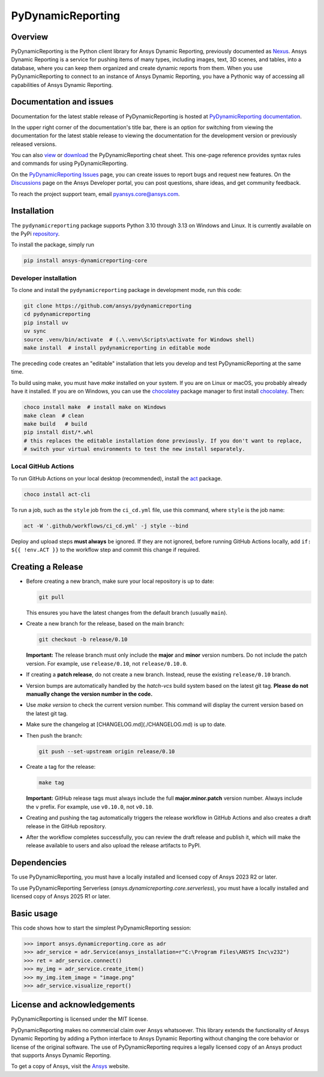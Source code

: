 PyDynamicReporting
==================

|pyansys| |python| |pypi| |GH-CI| |cov| |MIT| |black|

.. |pyansys| image:: https://img.shields.io/badge/Py-Ansys-ffc107.svg?labelColor=black&logo=data:image/png;base64,iVBORw0KGgoAAAANSUhEUgAAABAAAAAQCAIAAACQkWg2AAABDklEQVQ4jWNgoDfg5mD8vE7q/3bpVyskbW0sMRUwofHD7Dh5OBkZGBgW7/3W2tZpa2tLQEOyOzeEsfumlK2tbVpaGj4N6jIs1lpsDAwMJ278sveMY2BgCA0NFRISwqkhyQ1q/Nyd3zg4OBgYGNjZ2ePi4rB5loGBhZnhxTLJ/9ulv26Q4uVk1NXV/f///////69du4Zdg78lx//t0v+3S88rFISInD59GqIH2esIJ8G9O2/XVwhjzpw5EAam1xkkBJn/bJX+v1365hxxuCAfH9+3b9/+////48cPuNehNsS7cDEzMTAwMMzb+Q2u4dOnT2vWrMHu9ZtzxP9vl/69RVpCkBlZ3N7enoDXBwEAAA+YYitOilMVAAAAAElFTkSuQmCC
   :target: https://docs.pyansys.com/
   :alt: PyAnsys

.. |python| image:: https://img.shields.io/pypi/pyversions/ansys-dynamicreporting-core?logo=pypi
   :target: https://pypi.org/project/ansys-dynamicreporting-core/
   :alt: Python

.. |pypi| image:: https://img.shields.io/pypi/v/ansys-dynamicreporting-core.svg?logo=python&logoColor=white
   :target: https://pypi.org/project/ansys-dynamicreporting-core
   :alt: PyPI

.. |GH-CI| image:: https://github.com/ansys/pydynamicreporting/actions/workflows/ci_cd.yml/badge.svg?branch=main
   :target: https://github.com/ansys/pydynamicreporting/actions?query=branch%3Amain
   :alt: GH-CI

.. |cov| image:: https://codecov.io/gh/ansys/pydynamicreporting/graph/badge.svg?token=WCAK7QRLR3
   :target: https://codecov.io/gh/ansys/pydynamicreporting
   :alt: codecov

.. |MIT| image:: https://img.shields.io/badge/License-MIT-yellow.svg
   :target: https://opensource.org/licenses/MIT
   :alt: MIT

.. |black| image:: https://img.shields.io/badge/code%20style-black-000000.svg?style=flat
   :target: https://github.com/psf/black
   :alt: Black

.. _Nexus: https://nexusdemo.ensight.com/docs/html/Nexus.html

Overview
--------
PyDynamicReporting is the Python client library for Ansys Dynamic Reporting,
previously documented as `Nexus`_. Ansys Dynamic Reporting is a service for
pushing items of many types, including images, text, 3D scenes, and tables,
into a database, where you can keep them organized and create dynamic reports
from them. When you use PyDynamicReporting to connect to an instance of
Ansys Dynamic Reporting, you have a Pythonic way of accessing all capabilities
of Ansys Dynamic Reporting.

Documentation and issues
------------------------
Documentation for the latest stable release of PyDynamicReporting is hosted at
`PyDynamicReporting documentation <https://dynamicreporting.docs.pyansys.com/version/stable/>`_.

In the upper right corner of the documentation's title bar, there is an option
for switching from viewing the documentation for the latest stable release
to viewing the documentation for the development version or previously
released versions.

You can also `view <https://cheatsheets.docs.pyansys.com/pydynamicreporting_cheat_sheet.png>`_ or
`download <https://cheatsheets.docs.pyansys.com/pydynamicreporting_cheat_sheet.pdf>`_ the
PyDynamicReporting cheat sheet. This one-page reference provides syntax rules and commands
for using PyDynamicReporting.

On the `PyDynamicReporting Issues <https://github.com/ansys/pydynamicreporting/issues>`_
page, you can create issues to report bugs and request new features. On the `Discussions <https://discuss.ansys.com/>`_
page on the Ansys Developer portal, you can post questions, share ideas, and get community feedback.

To reach the project support team, email `pyansys.core@ansys.com <pyansys.core@ansys.com>`_.

Installation
------------
The ``pydynamicreporting`` package supports Python 3.10 through 3.13 on
Windows and Linux. It is currently available on the PyPi
`repository <https://pypi.org/project/ansys-dynamicreporting-core/>`_.

To install the package, simply run

.. code::

   pip install ansys-dynamicreporting-core

Developer installation
^^^^^^^^^^^^^^^^^^^^^^
To clone and install the ``pydynamicreporting`` package in development mode,
run this code:

.. code::

   git clone https://github.com/ansys/pydynamicreporting
   cd pydynamicreporting
   pip install uv
   uv sync
   source .venv/bin/activate  # (.\.venv\Scripts\activate for Windows shell)
   make install  # install pydynamicreporting in editable mode

The preceding code creates an "editable" installation that lets you develop and test
PyDynamicReporting at the same time.

To build using make, you must have `make` installed on your system.
If you are on Linux or macOS, you probably already have it installed.
If you are on Windows, you can use the `chocolatey <https://chocolatey.org/install>`_ package manager to
first install `chocolatey <https://chocolatey.org/install>`_. Then:

.. code::

   choco install make  # install make on Windows
   make clean  # clean
   make build   # build
   pip install dist/*.whl
   # this replaces the editable installation done previously. If you don't want to replace,
   # switch your virtual environments to test the new install separately.

Local GitHub Actions
^^^^^^^^^^^^^^^^^^^^
To run GitHub Actions on your local desktop (recommended), install the
`act <https://github.com/nektos/act#readme>`_ package.

.. code::

   choco install act-cli

To run a job, such as the ``style`` job from the ``ci_cd.yml`` file, use
this command, where ``style`` is the job name:

.. code::

   act -W '.github/workflows/ci_cd.yml' -j style --bind


Deploy and upload steps **must always** be ignored. If they are not ignored,
before running GitHub Actions locally, add ``if: ${{ !env.ACT }}`` to the
workflow step and commit this change if required.

Creating a Release
------------------

- Before creating a new branch, make sure your local repository is up to date:

  .. code-block:: bash

      git pull

  This ensures you have the latest changes from the default branch (usually ``main``).

- Create a new branch for the release, based on the main branch:

  .. code-block:: bash

      git checkout -b release/0.10

  **Important:**
  The release branch must only include the **major** and **minor** version numbers.
  Do not include the patch version.
  For example, use ``release/0.10``, not ``release/0.10.0``.

- If creating a **patch release**, do not create a new branch.
  Instead, reuse the existing ``release/0.10`` branch.

- Version bumps are automatically handled by the `hatch-vcs` build system based on the latest
  git tag. **Please do not manually change the version number in the code.**

- Use `make version` to check the current version number.
  This command will display the current version based on the latest git tag.

- Make sure the changelog at [CHANGELOG.md](./CHANGELOG.md) is up to date.

- Then push the branch:

  .. code-block:: bash

      git push --set-upstream origin release/0.10

- Create a tag for the release:

  .. code-block:: bash

      make tag

  **Important:**
  GitHub release tags must always include the full **major.minor.patch** version number.
  Always include the ``v`` prefix.
  For example, use ``v0.10.0``, not ``v0.10``.
- Creating and pushing the tag automatically triggers the release workflow in GitHub Actions and
  also creates a draft release in the GitHub repository.
- After the workflow completes successfully, you can review the draft release and publish it, which
  will make the release available to users and also upload the release artifacts to PyPI.

Dependencies
------------
To use PyDynamicReporting, you must have a locally installed and licensed copy
of Ansys 2023 R2 or later.

To use PyDynamicReporting Serverless (`ansys.dynamicreporting.core.serverless`),
you must have a locally installed and licensed copy of Ansys 2025 R1 or later.

Basic usage
-----------
This code shows how to start the simplest PyDynamicReporting session:

.. code:: pycon

    >>> import ansys.dynamicreporting.core as adr
    >>> adr_service = adr.Service(ansys_installation=r"C:\Program Files\ANSYS Inc\v232")
    >>> ret = adr_service.connect()
    >>> my_img = adr_service.create_item()
    >>> my_img.item_image = "image.png"
    >>> adr_service.visualize_report()


License and acknowledgements
----------------------------
PyDynamicReporting is licensed under the MIT license.

PyDynamicReporting makes no commercial claim over Ansys whatsoever.
This library extends the functionality of Ansys Dynamic Reporting by
adding a Python interface to Ansys Dynamic Reporting without changing
the core behavior or license of the original software. The use of
PyDynamicReporting requires a legally licensed copy of an Ansys product
that supports Ansys Dynamic Reporting.

To get a copy of Ansys, visit the `Ansys <https://www.ansys.com/>`_ website.